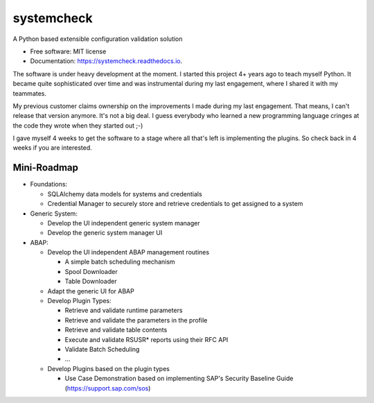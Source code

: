 ===========
systemcheck
===========


A Python based extensible configuration validation solution


* Free software: MIT license
* Documentation: https://systemcheck.readthedocs.io.

The software is under heavy development at the moment. I started this project 4+ years ago to teach myself Python. It
became quite sophisticated over time and was instrumental during my last engagement, where I shared it with my
teammates.

My previous customer claims ownership on the improvements I made during my last engagement. That means, I can't release
that version anymore. It's not a big deal. I guess everybody who learned a new programming language cringes at the code
they wrote when they started out ;-)

I gave myself 4 weeks to get the software to a stage where all that's left is implementing the plugins. So check back
in 4 weeks if you are interested.

Mini-Roadmap
------------

* Foundations:

  * SQLAlchemy data models for systems and credentials
  * Credential Manager to securely store and retrieve credentials to get assigned to a system

* Generic System:

  * Develop the UI independent generic system manager
  * Develop the generic system manager UI

* ABAP:

  * Develop the UI independent ABAP management routines

    * A simple batch scheduling mechanism
    * Spool Downloader
    * Table Downloader

  * Adapt the generic UI for ABAP
  * Develop Plugin Types:

    * Retrieve and validate runtime parameters
    * Retrieve and validate the parameters in the profile
    * Retrieve and validate table contents
    * Execute and validate RSUSR* reports using their RFC API
    * Validate Batch Scheduling
    * ...

  * Develop Plugins based on the plugin types

    * Use Case Demonstration based on implementing SAP's Security Baseline Guide (https://support.sap.com/sos)

